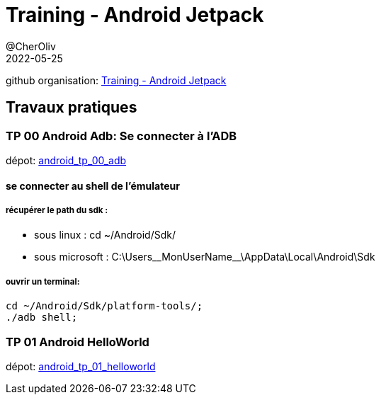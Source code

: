 = Training - Android Jetpack
@CherOliv
2022-05-25
:jbake-title: Training - Android Jetpack
:jbake-type: post
:jbake-tags: blog, ticket, Training, jetpack, Android Jetpack
:jbake-status: published
:jbake-date: 2022-05-25
:summary: Training - Android Jetpack

github organisation: https://github.com/training-android-jetpack[Training - Android Jetpack]

== Travaux pratiques


=== TP 00 Android Adb: Se connecter à l'ADB
dépot: https://github.com/training-android-jetpack/android_tp_00_adb[android_tp_00_adb,windows="_blank"]

==== se connecter au shell de l'émulateur

===== récupérer le path du sdk :
* sous linux : cd ~/Android/Sdk/
* sous microsoft : C:\Users\__MonUserName__\AppData\Local\Android\Sdk

===== ouvrir un terminal:
[source,bash]
----
cd ~/Android/Sdk/platform-tools/;
./adb shell;
----


=== TP 01 Android HelloWorld
dépot: https://github.com/training-android-jetpack/android_tp_01_helloworld[android_tp_01_helloworld,windows="_blank"]
